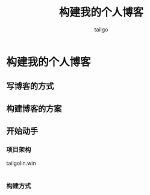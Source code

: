 # -*- mode: org; -*-

#+AUTHOR: tailgo
#+TITLE: 构建我的个人博客

* 构建我的个人博客

** 写博客的方式

** 构建博客的方案

** 开始动手

*** 项目架构

tailgolin.win
  |- index.html
      |- blog
        |- index.html (redict to zh or en)
        |- zh
          |- list.html
          |- ${blog_name}.html
        |- en
      |- another things

*** 构建方式
